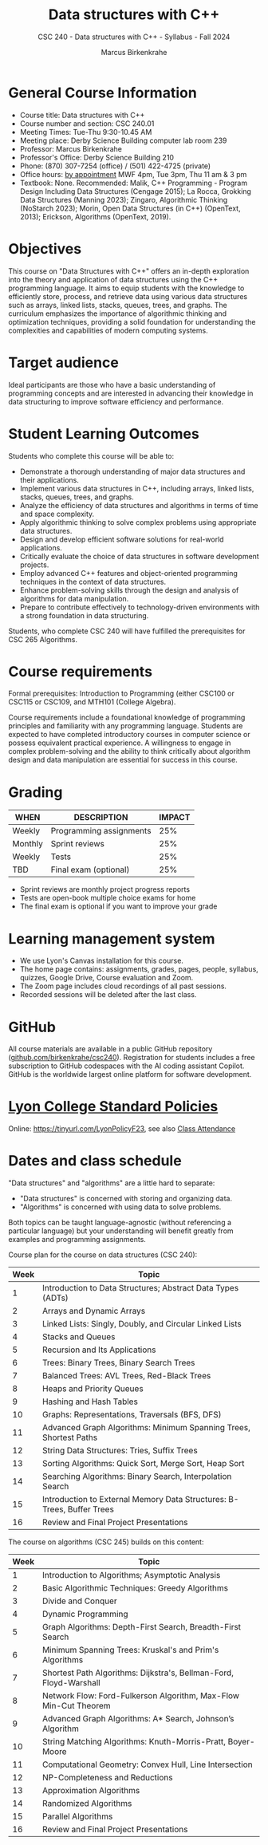 #+title: Data structures with C++
#+author: Marcus Birkenkrahe
#+startup: overview hideblocks indent
#+subtitle: CSC 240 - Data structures with C++ - Syllabus - Fall 2024
* General Course Information
#+attr_html: :width 400px:
[[../img/poster.png]]

- Course title: Data structures with C++
- Course number and section: CSC 240.01
- Meeting Times: Tue-Thu 9:30-10.45 AM
- Meeting place: Derby Science Building computer lab room 239
- Professor: Marcus Birkenkrahe
- Professor's Office: Derby Science Building 210
- Phone: (870) 307-7254 (office) / (501) 422-4725 (private)
- Office hours: [[https://calendar.app.google/yjr7tB7foMYowRJm7][by appointment]] MWF 4pm, Tue 3pm, Thu 11 am & 3 pm
- Textbook: None. Recommended: Malik, C++ Programming - Program Design
  Including Data Structures (Cengage 2015); La Rocca, Grokking Data
  Structures (Manning 2023); Zingaro, Algorithmic Thinking (NoStarch
  2023); Morin, Open Data Structures (in C++) (OpenText, 2013);
  Erickson, Algorithms (OpenText, 2019).

* Objectives

This course on "Data Structures with C++" offers an in-depth
exploration into the theory and application of data structures using
the C++ programming language. It aims to equip students with the
knowledge to efficiently store, process, and retrieve data using
various data structures such as arrays, linked lists, stacks, queues,
trees, and graphs. The curriculum emphasizes the importance of
algorithmic thinking and optimization techniques, providing a solid
foundation for understanding the complexities and capabilities of
modern computing systems.

* Target audience

 Ideal participants are those who have a basic understanding of
 programming concepts and are interested in advancing their knowledge
 in data structuring to improve software efficiency and performance.

* Student Learning Outcomes

Students who complete this course will be able to:
- Demonstrate a thorough understanding of major data structures and
  their applications.
- Implement various data structures in C++, including arrays, linked
  lists, stacks, queues, trees, and graphs.
- Analyze the efficiency of data structures and algorithms in terms of
  time and space complexity.
- Apply algorithmic thinking to solve complex problems using
  appropriate data structures.
- Design and develop efficient software solutions for real-world
  applications.
- Critically evaluate the choice of data structures in software
  development projects.
- Employ advanced C++ features and object-oriented programming
  techniques in the context of data structures.
- Enhance problem-solving skills through the design and analysis of
  algorithms for data manipulation.
- Prepare to contribute effectively to technology-driven environments
  with a strong foundation in data structuring.

Students, who complete CSC 240 will have fulfilled the prerequisites
for CSC 265 Algorithms.

* Course requirements

Formal prerequisites: Introduction to Programming (either CSC100 or
CSC115 or CSC109, and MTH101 (College Algebra).

Course requirements include a foundational knowledge of programming
principles and familiarity with any programming language. Students
are expected to have completed introductory courses in computer
science or possess equivalent practical experience. A willingness to
engage in complex problem-solving and the ability to think critically
about algorithm design and data manipulation are essential for success
in this course.

* Grading

| WHEN    | DESCRIPTION             | IMPACT |
|---------+-------------------------+--------|
| Weekly  | Programming assignments |    25% |
| Monthly | Sprint reviews          |    25% |
| Weekly  | Tests                   |    25% |
| TBD     | Final exam (optional)   |    25% |

- Sprint reviews are monthly project progress reports
- Tests are open-book multiple choice exams for home
- The final exam is optional if you want to improve your grade

* Learning management system

- We use Lyon's Canvas installation for this course.
- The home page contains: assignments, grades, pages, people,
  syllabus, quizzes, Google Drive, Course evaluation and Zoom.
- The Zoom page includes cloud recordings of all past sessions.
- Recorded sessions will be deleted after the last class.

* GitHub

All course materials are available in a public GitHub repository
([[https://github.com/birkenkrahe/csc240][github.com/birkenkrahe/csc240]]). Registration for students
includes a free subscription to GitHub codespaces with the AI coding
assistant Copilot. GitHub is the worldwide largest online platform for
software development.

* [[https://docs.google.com/document/d/1ZaoAIX7rdBOsRntBxPk7TK77Vld9NXECVLvT9_Jovwc/edit?usp=sharing][Lyon College Standard Policies]]

Online: https://tinyurl.com/LyonPolicyF23, see also [[https://catalog.lyon.edu/class-attendance][Class Attendance]]
* Dates and class schedule

"Data structures" and "algorithms" are a little hard to separate:
- "Data structures" is concerned with storing and organizing data.
- "Algorithms" is concerned with using data to solve problems.

Both topics can be taught language-agnostic (without referencing a
particular language) but your understanding will benefit greatly from
examples and programming assignments.

Course plan for the course on data structures (CSC 240):
| Week | Topic                                                                  |
|------+------------------------------------------------------------------------|
|    1 | Introduction to Data Structures; Abstract Data Types (ADTs)            |
|    2 | Arrays and Dynamic Arrays                                              |
|    3 | Linked Lists: Singly, Doubly, and Circular Linked Lists                |
|    4 | Stacks and Queues                                                      |
|    5 | Recursion and Its Applications                                         |
|    6 | Trees: Binary Trees, Binary Search Trees                               |
|    7 | Balanced Trees: AVL Trees, Red-Black Trees                             |
|    8 | Heaps and Priority Queues                                              |
|    9 | Hashing and Hash Tables                                                |
|   10 | Graphs: Representations, Traversals (BFS, DFS)                         |
|   11 | Advanced Graph Algorithms: Minimum Spanning Trees, Shortest Paths      |
|   12 | String Data Structures: Tries, Suffix Trees                            |
|   13 | Sorting Algorithms: Quick Sort, Merge Sort, Heap Sort                  |
|   14 | Searching Algorithms: Binary Search, Interpolation Search              |
|   15 | Introduction to External Memory Data Structures: B-Trees, Buffer Trees |
|   16 | Review and Final Project Presentations                                 |

The course on algorithms (CSC 245) builds on this content:
| Week | Topic                                                              |
|------+--------------------------------------------------------------------|
|    1 | Introduction to Algorithms; Asymptotic Analysis                    |
|    2 | Basic Algorithmic Techniques: Greedy Algorithms                    |
|    3 | Divide and Conquer                                                 |
|    4 | Dynamic Programming                                                |
|    5 | Graph Algorithms: Depth-First Search, Breadth-First Search         |
|    6 | Minimum Spanning Trees: Kruskal's and Prim's Algorithms            |
|    7 | Shortest Path Algorithms: Dijkstra's, Bellman-Ford, Floyd-Warshall |
|    8 | Network Flow: Ford-Fulkerson Algorithm, Max-Flow Min-Cut Theorem   |
|    9 | Advanced Graph Algorithms: A* Search, Johnson’s Algorithm          |
|   10 | String Matching Algorithms: Knuth-Morris-Pratt, Boyer-Moore        |
|   11 | Computational Geometry: Convex Hull, Line Intersection             |
|   12 | NP-Completeness and Reductions                                     |
|   13 | Approximation Algorithms                                           |
|   14 | Randomized Algorithms                                              |
|   15 | Parallel Algorithms                                                |
|   16 | Review and Final Project Presentations                             |

